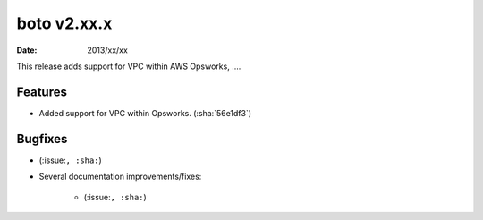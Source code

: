 boto v2.xx.x
============

:date: 2013/xx/xx

This release adds support for VPC within AWS Opsworks, ....


Features
--------

* Added support for VPC within Opsworks. (:sha:`56e1df3`)


Bugfixes
--------

* (:issue:``, :sha:``)
* Several documentation improvements/fixes:

    * (:issue:``, :sha:``)
